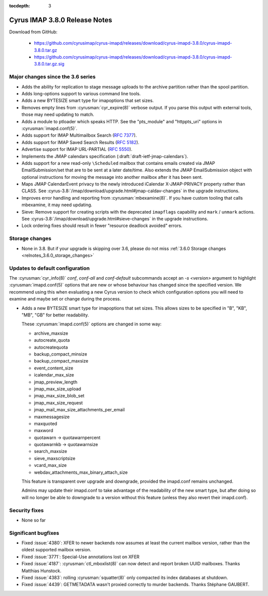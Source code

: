 :tocdepth: 3

==============================
Cyrus IMAP 3.8.0 Release Notes
==============================

Download from GitHub:

    *   https://github.com/cyrusimap/cyrus-imapd/releases/download/cyrus-imapd-3.8.0/cyrus-imapd-3.8.0.tar.gz
    *   https://github.com/cyrusimap/cyrus-imapd/releases/download/cyrus-imapd-3.8.0/cyrus-imapd-3.8.0.tar.gz.sig

.. _relnotes-3.8.0_changes:

Major changes since the 3.6 series
==================================

* Adds the ability for replication to stage message uploads to the
  archive partition rather than the spool partition.
* Adds long-options support to various command line tools.
* Adds a new BYTESIZE smart type for imapoptions that set sizes.
* Removes empty lines from :cyrusman:`cyr_expire(8)` verbose output.  If you
  parse this output with external tools, those may need updating to match.
* Adds a module to ptloader which speaks HTTP.  See the "pts_module" and
  "httppts_uri" options in :cyrusman:`imapd.conf(5)`.
* Adds support for IMAP Multimailbox Search (:rfc:`7377`).
* Adds support for IMAP Saved Search Results (:rfc:`5182`).
* Advertise support for IMAP URL-PARTIAL (:rfc:`5550`).
* Implements the JMAP calendars specification
  (:draft:`draft-ietf-jmap-calendars`).
* Adds support for a new read-only ``\Scheduled`` mailbox that contains
  emails created via JMAP EmailSubmission/set that are to be sent
  at a later date/time.  Also extends the JMAP EmailSubmission object
  with optional instructions for moving the message into another mailbox
  after it has been sent.
* Maps JMAP CalendarEvent privacy to the newly introduced iCalendar
  X-JMAP-PRIVACY property rather than CLASS.  See
  :cyrus-3.8:`/imap/download/upgrade.html#jmap-caldav-changes` in the upgrade instructions.
* Improves error handling and reporting from :cyrusman:`mbexamine(8)`.  If you
  have custom tooling that calls mbexamine, it may need updating.
* Sieve: Remove support for creating scripts with the deprecated
  ``imapflags`` capability and ``mark`` / ``unmark`` actions.  See
  :cyrus-3.8:`/imap/download/upgrade.html#sieve-changes` in the upgrade instructions.
* Lock ordering fixes should result in fewer "resource deadlock avoided"
  errors.

.. _relnotes_3.8.0_storage_changes:

Storage changes
===============

* None in 3.8.  But if your upgrade is skipping over 3.6, please do not miss
  :ref:`3.6.0 Storage changes <relnotes_3.6.0_storage_changes>`

Updates to default configuration
================================

The :cyrusman:`cyr_info(8)` `conf`, `conf-all` and `conf-default` subcommands
accept an `-s <version>` argument to highlight :cyrusman:`imapd.conf(5)`
options that are new or whose behaviour has changed since the specified
version.  We recommend using this when evaluating a new Cyrus version to
check which configuration options you will need to examine and maybe set or
change during the process.

* Adds a new BYTESIZE smart type for imapoptions that set sizes.  This allows
  sizes to be specified in "B", "KB", "MB", "GB" for better readability.

  These :cyrusman:`imapd.conf(5)` options are changed in some way:

  * archive_maxsize
  * autocreate_quota
  * autocreatequota
  * backup_compact_minsize
  * backup_compact_maxsize
  * event_content_size
  * icalendar_max_size
  * jmap_preview_length
  * jmap_max_size_upload
  * jmap_max_size_blob_set
  * jmap_max_size_request
  * jmap_mail_max_size_attachments_per_email
  * maxmessagesize
  * maxquoted
  * maxword
  * quotawarn -> quotawarnpercent
  * quotawarnkb -> quotawarnsize
  * search_maxsize
  * sieve_maxscriptsize
  * vcard_max_size
  * webdav_attachments_max_binary_attach_size

  This feature is transparent over upgrade and downgrade, provided the
  imapd.conf remains unchanged.

  Admins may update their imapd.conf to take advantage of the readability of
  the new smart type, but after doing so will no longer be able to downgrade
  to a version without this feature (unless they also revert their
  imapd.conf).

Security fixes
==============

* None so far

Significant bugfixes
====================

* Fixed :issue:`4380`: XFER to newer backends now assumes at least the current
  mailbox version, rather than the oldest supported mailbox version.
* Fixed :issue:`3771`: Special-Use annotations lost on XFER
* Fixed :issue:`4187`: :cyrusman:`ctl_mboxlist(8)` can now detect and report
  broken UUID mailboxes.  Thanks Matthias Hunstock.
* Fixed :issue:`4383`: rolling :cyrusman:`squatter(8)` only compacted its index
  databases at shutdown.
* Fixed :issue:`4439`: GETMETADATA wasn't proxied correctly to murder backends.
  Thanks Stéphane GAUBERT.
